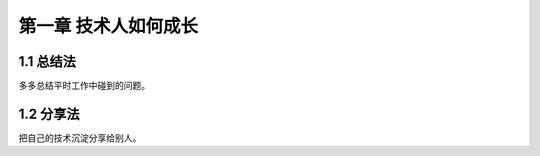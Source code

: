 第一章 技术人如何成长
======================

1.1 总结法
---------------------

多多总结平时工作中碰到的问题。


1.2 分享法
---------------------

把自己的技术沉淀分享给别人。